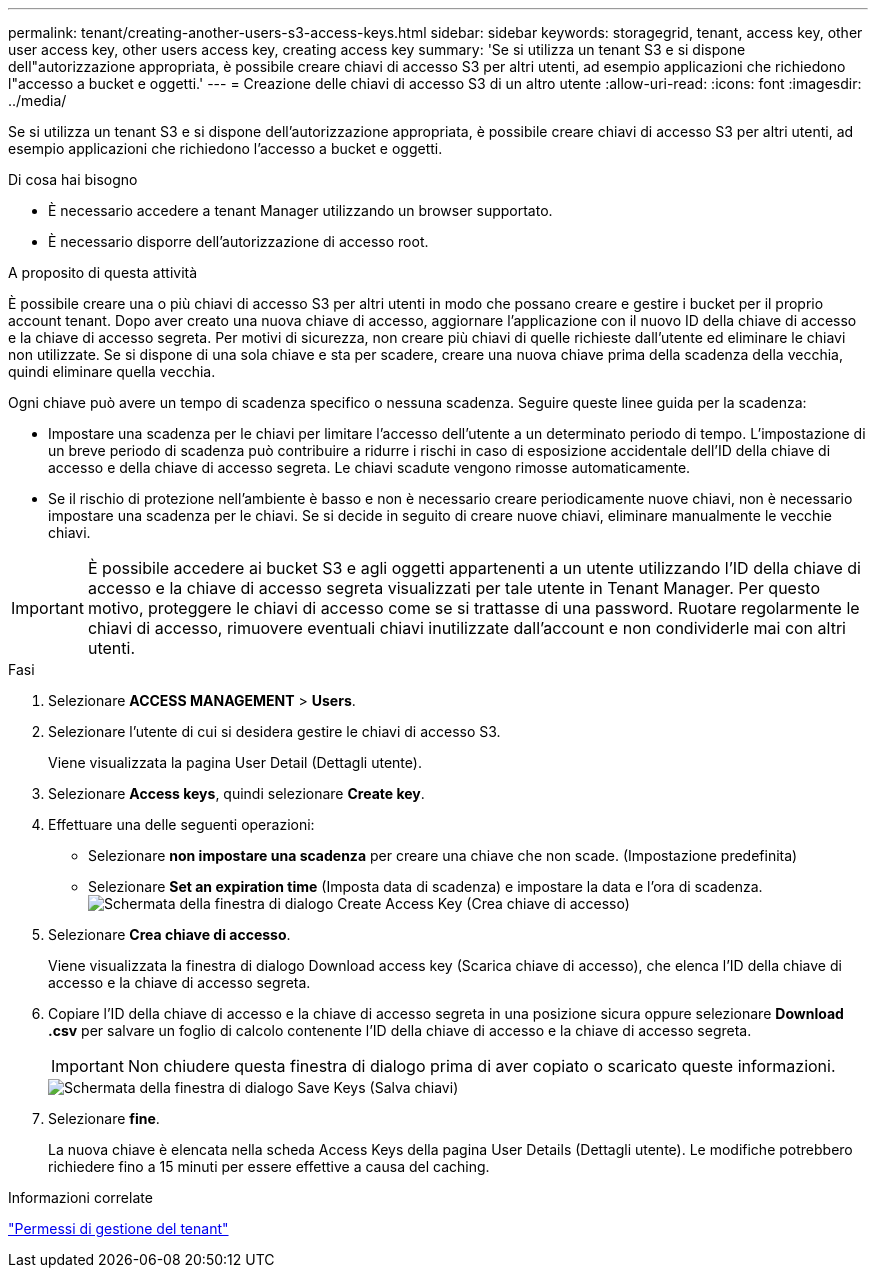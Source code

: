 ---
permalink: tenant/creating-another-users-s3-access-keys.html 
sidebar: sidebar 
keywords: storagegrid, tenant, access key, other user access key, other users access key, creating access key 
summary: 'Se si utilizza un tenant S3 e si dispone dell"autorizzazione appropriata, è possibile creare chiavi di accesso S3 per altri utenti, ad esempio applicazioni che richiedono l"accesso a bucket e oggetti.' 
---
= Creazione delle chiavi di accesso S3 di un altro utente
:allow-uri-read: 
:icons: font
:imagesdir: ../media/


[role="lead"]
Se si utilizza un tenant S3 e si dispone dell'autorizzazione appropriata, è possibile creare chiavi di accesso S3 per altri utenti, ad esempio applicazioni che richiedono l'accesso a bucket e oggetti.

.Di cosa hai bisogno
* È necessario accedere a tenant Manager utilizzando un browser supportato.
* È necessario disporre dell'autorizzazione di accesso root.


.A proposito di questa attività
È possibile creare una o più chiavi di accesso S3 per altri utenti in modo che possano creare e gestire i bucket per il proprio account tenant. Dopo aver creato una nuova chiave di accesso, aggiornare l'applicazione con il nuovo ID della chiave di accesso e la chiave di accesso segreta. Per motivi di sicurezza, non creare più chiavi di quelle richieste dall'utente ed eliminare le chiavi non utilizzate. Se si dispone di una sola chiave e sta per scadere, creare una nuova chiave prima della scadenza della vecchia, quindi eliminare quella vecchia.

Ogni chiave può avere un tempo di scadenza specifico o nessuna scadenza. Seguire queste linee guida per la scadenza:

* Impostare una scadenza per le chiavi per limitare l'accesso dell'utente a un determinato periodo di tempo. L'impostazione di un breve periodo di scadenza può contribuire a ridurre i rischi in caso di esposizione accidentale dell'ID della chiave di accesso e della chiave di accesso segreta. Le chiavi scadute vengono rimosse automaticamente.
* Se il rischio di protezione nell'ambiente è basso e non è necessario creare periodicamente nuove chiavi, non è necessario impostare una scadenza per le chiavi. Se si decide in seguito di creare nuove chiavi, eliminare manualmente le vecchie chiavi.



IMPORTANT: È possibile accedere ai bucket S3 e agli oggetti appartenenti a un utente utilizzando l'ID della chiave di accesso e la chiave di accesso segreta visualizzati per tale utente in Tenant Manager. Per questo motivo, proteggere le chiavi di accesso come se si trattasse di una password. Ruotare regolarmente le chiavi di accesso, rimuovere eventuali chiavi inutilizzate dall'account e non condividerle mai con altri utenti.

.Fasi
. Selezionare *ACCESS MANAGEMENT* > *Users*.
. Selezionare l'utente di cui si desidera gestire le chiavi di accesso S3.
+
Viene visualizzata la pagina User Detail (Dettagli utente).

. Selezionare *Access keys*, quindi selezionare *Create key*.
. Effettuare una delle seguenti operazioni:
+
** Selezionare *non impostare una scadenza* per creare una chiave che non scade. (Impostazione predefinita)
** Selezionare *Set an expiration time* (Imposta data di scadenza) e impostare la data e l'ora di scadenza.image:../media/tenant_s3_access_key_create_save.png["Schermata della finestra di dialogo Create Access Key (Crea chiave di accesso)"]


. Selezionare *Crea chiave di accesso*.
+
Viene visualizzata la finestra di dialogo Download access key (Scarica chiave di accesso), che elenca l'ID della chiave di accesso e la chiave di accesso segreta.

. Copiare l'ID della chiave di accesso e la chiave di accesso segreta in una posizione sicura oppure selezionare *Download .csv* per salvare un foglio di calcolo contenente l'ID della chiave di accesso e la chiave di accesso segreta.
+

IMPORTANT: Non chiudere questa finestra di dialogo prima di aver copiato o scaricato queste informazioni.

+
image::../media/tenant_s3_access_key_save_keys.png[Schermata della finestra di dialogo Save Keys (Salva chiavi)]

. Selezionare *fine*.
+
La nuova chiave è elencata nella scheda Access Keys della pagina User Details (Dettagli utente). Le modifiche potrebbero richiedere fino a 15 minuti per essere effettive a causa del caching.



.Informazioni correlate
link:tenant-management-permissions.html["Permessi di gestione del tenant"]
